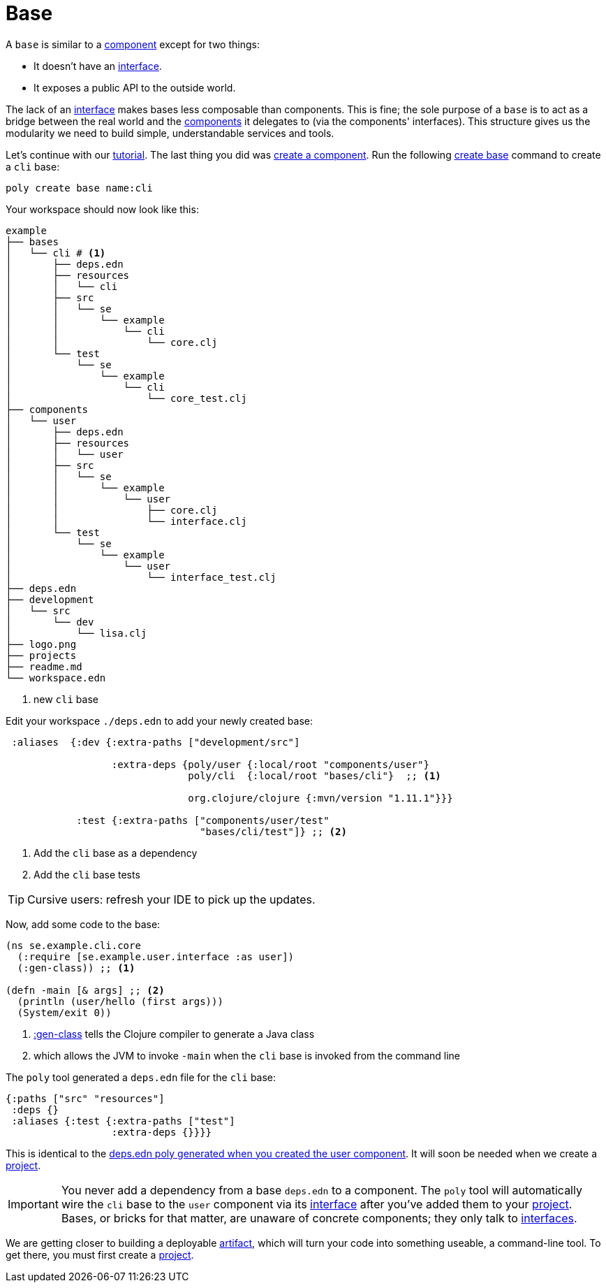 = Base

A `base` is similar to a xref:component.adoc[component] except for two things:

* It doesn't have an xref:interface.adoc[interface].

* It exposes a public API to the outside world.

The lack of an xref:interface.adoc[interface] makes bases less composable than components.
This is fine; the sole purpose of a `base` is to act as a bridge between the real world and the xref:component.adoc[components] it delegates to (via the components' interfaces).
This structure gives us the modularity we need to build simple, understandable services and tools.

Let's continue with our xref:introduction.adoc[tutorial].
The last thing you did was xref:component.adoc#create-component[create a component].
Run the following xref:commands.adoc#create-base[create base] command to create a `cli` base:

[source,shell]
----
poly create base name:cli
----

Your workspace should now look like this:

[source,shell]
----
example
├── bases
│   └── cli # <1>
│       ├── deps.edn
│       ├── resources
│       │   └── cli
│       ├── src
│       │   └── se
│       │       └── example
│       │           └── cli
│       │               └── core.clj
│       └── test
│           └── se
│               └── example
│                   └── cli
│                       └── core_test.clj
├── components
│   └── user
│       ├── deps.edn
│       ├── resources
│       │   └── user
│       ├── src
│       │   └── se
│       │       └── example
│       │           └── user
│       │               ├── core.clj
│       │               └── interface.clj
│       └── test
│           └── se
│               └── example
│                   └── user
│                       └── interface_test.clj
├── deps.edn
├── development
│   └── src
│       └── dev
│           └── lisa.clj
├── logo.png
├── projects
├── readme.md
└── workspace.edn
----
<1> new `cli` base

[[add-to-deps-edn]]
Edit your workspace `./deps.edn` to add your newly created base:

[source,clojure]
----
 :aliases  {:dev {:extra-paths ["development/src"]

                  :extra-deps {poly/user {:local/root "components/user"}
                               poly/cli  {:local/root "bases/cli"}  ;; <1>

                               org.clojure/clojure {:mvn/version "1.11.1"}}}

            :test {:extra-paths ["components/user/test"
                                 "bases/cli/test"]} ;; <2>
----
<1> Add the `cli` base as a dependency
<2> Add the `cli` base tests

TIP: Cursive users: refresh your IDE to pick up the updates.

Now, add some code to the base:

[source,clojure]
----
(ns se.example.cli.core
  (:require [se.example.user.interface :as user])
  (:gen-class)) ;; <1>

(defn -main [& args] ;; <2>
  (println (user/hello (first args)))
  (System/exit 0))
----
<1> https://clojuredocs.org/clojure.core/gen-class[:gen-class] tells the Clojure compiler to generate a Java class
<2> which allows the JVM to invoke `-main` when the `cli` base is invoked from the command line

The `poly` tool generated a `deps.edn` file for the `cli` base:

[source,clojure]
----
{:paths ["src" "resources"]
 :deps {}
 :aliases {:test {:extra-paths ["test"]
                  :extra-deps {}}}}
----

This is identical to the xref:component#generated-deps-edn[deps.edn poly generated when you created the user component]. It will soon be needed when we create a xref:project.adoc[project].

IMPORTANT: You never add a dependency from a base `deps.edn` to a component.
The `poly` tool will automatically wire the `cli` base to the `user` component via its xref:interface.adoc[interface] after you've added them to your xref:project.adoc[project].
Bases, or bricks for that matter, are unaware of concrete components; they only talk to xref:interface.adoc[interfaces].

We are getting closer to building a deployable xref:artifacts.adoc[artifact], which will turn your code into something useable, a command-line tool.
To get there, you must first create a xref:project.adoc[project].
